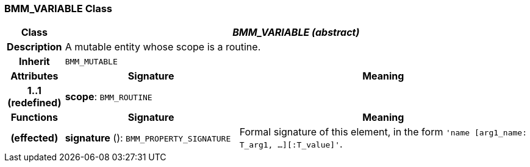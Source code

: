 === BMM_VARIABLE Class

[cols="^1,3,5"]
|===
h|*Class*
2+^h|*_BMM_VARIABLE (abstract)_*

h|*Description*
2+a|A mutable entity whose scope is a routine.

h|*Inherit*
2+|`BMM_MUTABLE`

h|*Attributes*
^h|*Signature*
^h|*Meaning*

h|*1..1 +
(redefined)*
|*scope*: `BMM_ROUTINE`
a|
h|*Functions*
^h|*Signature*
^h|*Meaning*

h|(effected)
|*signature* (): `BMM_PROPERTY_SIGNATURE`
a|Formal signature of this element, in the form `'name [arg1_name: T_arg1, ...][:T_value]'`.
|===
